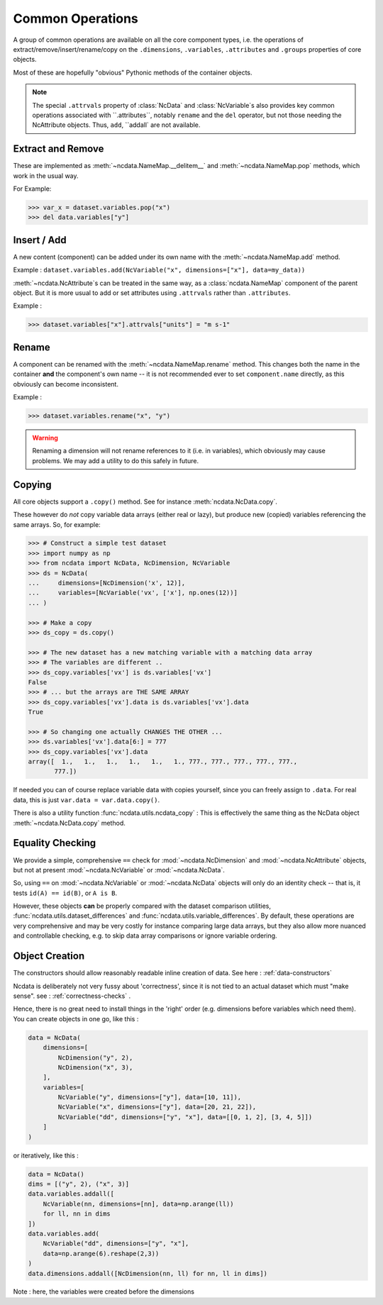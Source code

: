 .. _common_operations:

Common Operations
=================
A group of common operations are available on all the core component types,
i.e. the operations of extract/remove/insert/rename/copy on the ``.dimensions``,
``.variables``, ``.attributes`` and ``.groups`` properties of core objects.

Most of these are hopefully "obvious" Pythonic methods of the container objects.

.. Note::

    The special ``.attrvals`` property of :class:`NcData` and :class:`NcVariable`s also
    provides key common operations associated with ``.attributes``, notably ``rename`` and
    the ``del`` operator, but not those needing the NcAttribute objects.
    Thus, ``add``, ``addall` are not available.


Extract and Remove
------------------
These are implemented as :meth:`~ncdata.NameMap.__delitem__` and :meth:`~ncdata.NameMap.pop`
methods, which work in the usual way.

For Example:

.. testsetup::

    >>> from ncdata import NcData, NcVariable
    >>> dataset = NcData(variables=[NcVariable('x'), NcVariable('y')])
    >>> data = dataset

.. code-block::

    >>> var_x = dataset.variables.pop("x")
    >>> del data.variables["y"]

Insert / Add
------------
A new content (component) can be added under its own name with the
:meth:`~ncdata.NameMap.add` method.

Example : ``dataset.variables.add(NcVariable("x", dimensions=["x"], data=my_data))``

:meth:`~ncdata.NcAttribute`s can be treated in the same way, as a :class:`ncdata.NameMap`
component of the parent object.  But it is more usual to add or set attributes
using ``.attrvals`` rather than ``.attributes``.

Example :

.. testsetup::

    >>> dataset = NcData(variables=[NcVariable("x")])

.. code-block::

    >>> dataset.variables["x"].attrvals["units"] = "m s-1"

Rename
------
A component can be renamed with the :meth:`~ncdata.NameMap.rename` method.  This changes
both the name in the container **and** the component's own name -- it is not recommended
ever to set ``component.name`` directly, as this obviously can become inconsistent.

Example :

.. code-block::

    >>> dataset.variables.rename("x", "y")

.. warning::
    Renaming a dimension will not rename references to it (i.e. in variables), which
    obviously may cause problems.
    We may add a utility to do this safely in future.

Copying
-------
All core objects support a ``.copy()`` method.  See for instance
:meth:`ncdata.NcData.copy`.

These however do *not* copy variable data arrays (either real or lazy), but produce new
(copied) variables referencing the same arrays.  So, for example:

.. code-block::

    >>> # Construct a simple test dataset
    >>> import numpy as np
    >>> from ncdata import NcData, NcDimension, NcVariable
    >>> ds = NcData(
    ...     dimensions=[NcDimension('x', 12)],
    ...     variables=[NcVariable('vx', ['x'], np.ones(12))]
    ... )

    >>> # Make a copy
    >>> ds_copy = ds.copy()

    >>> # The new dataset has a new matching variable with a matching data array
    >>> # The variables are different ..
    >>> ds_copy.variables['vx'] is ds.variables['vx']
    False
    >>> # ... but the arrays are THE SAME ARRAY
    >>> ds_copy.variables['vx'].data is ds.variables['vx'].data
    True

    >>> # So changing one actually CHANGES THE OTHER ...
    >>> ds.variables['vx'].data[6:] = 777
    >>> ds_copy.variables['vx'].data
    array([  1.,   1.,   1.,   1.,   1.,   1., 777., 777., 777., 777., 777.,
           777.])

If needed you can of course replace variable data with copies yourself, since you can
freely assign to ``.data``.
For real data, this is just ``var.data = var.data.copy()``.

There is also a utility function :func:`ncdata.utils.ncdata_copy` :  This is
effectively the same thing as the NcData object :meth:`~ncdata.NcData.copy` method.


Equality Checking
-----------------
We provide a simple, comprehensive  ``==`` check for :mod:`~ncdata.NcDimension` and
:mod:`~ncdata.NcAttribute` objects, but not at present :mod:`~ncdata.NcVariable` or
:mod:`~ncdata.NcData`.

So, using ``==`` on :mod:`~ncdata.NcVariable` or :mod:`~ncdata.NcData` objects
will only do an identity check -- that is, it tests ``id(A) == id(B)``, or ``A is B``.

However, these objects **can** be properly compared with the dataset comparison
utilities, :func:`ncdata.utils.dataset_differences` and
:func:`ncdata.utils.variable_differences`.  By default, these operations are very
comprehensive and may be very costly for instance comparing large data arrays, but they
also allow more nuanced and controllable checking, e.g. to skip data array comparisons
or ignore variable ordering.


Object Creation
---------------
The constructors should allow reasonably readable inline creation of data.
See here : :ref:`data-constructors`

Ncdata is deliberately not very fussy about 'correctness', since it is not tied to an actual
dataset which must "make sense".   see : :ref:`correctness-checks` .

Hence, there is no great need to install things in the 'right' order (e.g. dimensions
before variables which need them).  You can create objects in one go, like this :

.. code-block::

    data = NcData(
        dimensions=[
            NcDimension("y", 2),
            NcDimension("x", 3),
        ],
        variables=[
            NcVariable("y", dimensions=["y"], data=[10, 11]),
            NcVariable("x", dimensions=["y"], data=[20, 21, 22]),
            NcVariable("dd", dimensions=["y", "x"], data=[[0, 1, 2], [3, 4, 5]])
        ]
    )


or iteratively, like this :

.. code-block::

    data = NcData()
    dims = [("y", 2), ("x", 3)]
    data.variables.addall([
        NcVariable(nn, dimensions=[nn], data=np.arange(ll))
        for ll, nn in dims
    ])
    data.variables.add(
        NcVariable("dd", dimensions=["y", "x"],
        data=np.arange(6).reshape(2,3))
    )
    data.dimensions.addall([NcDimension(nn, ll) for nn, ll in dims])

Note : here, the variables were created before the dimensions


